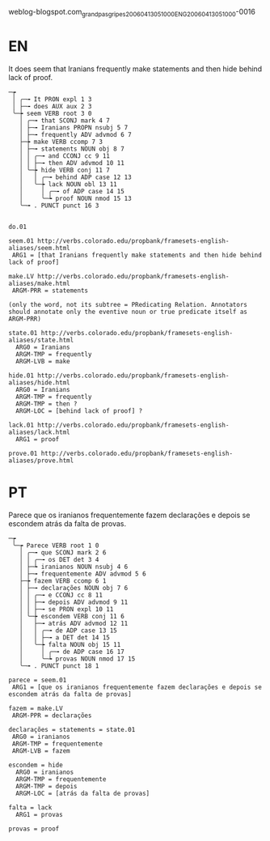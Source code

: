 
weblog-blogspot.com_grandpasgripes_20060413051000_ENG_20060413_051000-0016

* EN

It does seem that Iranians frequently make statements and then hide behind lack of proof.

#+BEGIN_EXAMPLE
─┮  
 │ ╭─╼ It PRON expl 1 3  
 │ ├─╼ does AUX aux 2 3  
 ╰─┾ seem VERB root 3 0  
   │ ╭─╼ that SCONJ mark 4 7  
   │ ├─╼ Iranians PROPN nsubj 5 7  
   │ ├─╼ frequently ADV advmod 6 7  
   ├─┾ make VERB ccomp 7 3  
   │ ├─╼ statements NOUN obj 8 7  
   │ │ ╭─╼ and CCONJ cc 9 11  
   │ │ ├─╼ then ADV advmod 10 11  
   │ ╰─┾ hide VERB conj 11 7  
   │   │ ╭─╼ behind ADP case 12 13  
   │   ╰─┾ lack NOUN obl 13 11  
   │     │ ╭─╼ of ADP case 14 15  
   │     ╰─┶ proof NOUN nmod 15 13  
   ╰─╼ . PUNCT punct 16 3  


do.01

seem.01 http://verbs.colorado.edu/propbank/framesets-english-aliases/seem.html
 ARG1 = [that Iranians frequently make statements and then hide behind lack of proof]

make.LV http://verbs.colorado.edu/propbank/framesets-english-aliases/make.html
 ARGM-PRR = statements 

(only the word, not its subtree = PRedicating Relation. Annotators
should annotate only the eventive noun or true predicate itself as
ARGM-PRR)

state.01 http://verbs.colorado.edu/propbank/framesets-english-aliases/state.html
  ARG0 = Iranians
  ARGM-TMP = frequently
  ARGM-LVB = make

hide.01 http://verbs.colorado.edu/propbank/framesets-english-aliases/hide.html
  ARG0 = Iranians
  ARGM-TMP = frequently
  ARGM-TMP = then ?
  ARGM-LOC = [behind lack of proof] ?

lack.01 http://verbs.colorado.edu/propbank/framesets-english-aliases/lack.html
  ARG1 = proof 

prove.01 http://verbs.colorado.edu/propbank/framesets-english-aliases/prove.html
#+END_EXAMPLE
  

* PT

Parece que os iranianos frequentemente fazem declarações e depois se escondem atrás da falta de provas.

#+BEGIN_EXAMPLE
─┮  
 ╰─┮ Parece VERB root 1 0  
   │ ╭─╼ que SCONJ mark 2 6  
   │ │ ╭─╼ os DET det 3 4  
   │ ├─┶ iranianos NOUN nsubj 4 6  
   │ ├─╼ frequentemente ADV advmod 5 6  
   ├─┾ fazem VERB ccomp 6 1  
   │ ├─╼ declarações NOUN obj 7 6  
   │ │ ╭─╼ e CCONJ cc 8 11  
   │ │ ├─╼ depois ADV advmod 9 11  
   │ │ ├─╼ se PRON expl 10 11  
   │ ╰─┾ escondem VERB conj 11 6  
   │   ├─╼ atrás ADV advmod 12 11  
   │   │ ╭─╼ de ADP case 13 15  
   │   │ ├─╼ a DET det 14 15  
   │   ╰─┾ falta NOUN obj 15 11  
   │     │ ╭─╼ de ADP case 16 17  
   │     ╰─┶ provas NOUN nmod 17 15  
   ╰─╼ . PUNCT punct 18 1  

parece = seem.01 
 ARG1 = [que os iranianos frequentemente fazem declarações e depois se escondem atrás da falta de provas]

fazem = make.LV
 ARGM-PPR = declarações

declarações = statements = state.01
 ARG0 = iranianos
 ARGM-TMP = frequentemente
 ARGM-LVB = fazem
 
escondem = hide
  ARG0 = iranianos
  ARGM-TMP = frequentemente
  ARGM-TMP = depois
  ARGM-LOC = [atrás da falta de provas]

falta = lack 
  ARG1 = provas 
 
provas = proof

#+END_EXAMPLE
